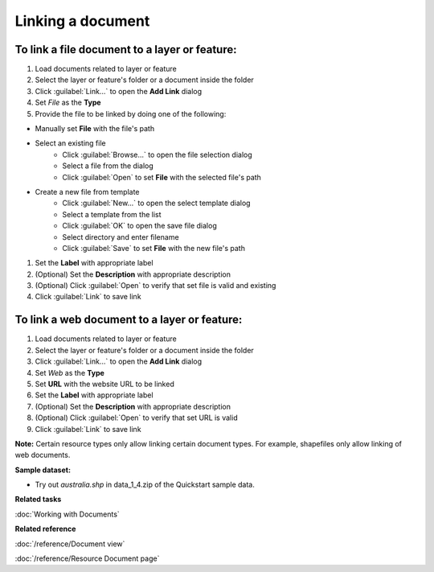 Linking a document
##################

To link a file document to a layer or feature:
----------------------------------------------

#. Load documents related to layer or feature
#. Select the layer or feature's folder or a document inside the folder
#. Click :guilabel:`Link...` to open the **Add Link** dialog
#. Set *File* as the **Type**
#. Provide the file to be linked by doing one of the following:

- Manually set **File** with the file's path
- Select an existing file
   - Click :guilabel:`Browse...` to open the file selection dialog
   - Select a file from the dialog
   - Click :guilabel:`Open` to set **File** with the selected file's path
- Create a new file from template
   - Click :guilabel:`New...` to open the select template dialog
   - Select a template from the list
   - Click :guilabel:`OK` to open the save file dialog
   - Select directory and enter filename
   - Click :guilabel:`Save` to set **File** with the new file's path

#. Set the **Label** with appropriate label
#. (Optional) Set the **Description** with appropriate description
#. (Optional) Click :guilabel:`Open` to verify that set file is valid and existing
#. Click :guilabel:`Link` to save link

To link a web document to a layer or feature:
---------------------------------------------

#. Load documents related to layer or feature
#. Select the layer or feature's folder or a document inside the folder
#. Click :guilabel:`Link...` to open the **Add Link** dialog
#. Set *Web* as the **Type**
#. Set **URL**  with the website URL to be linked
#. Set the **Label** with appropriate label
#. (Optional) Set the **Description** with appropriate description
#. (Optional) Click :guilabel:`Open` to verify that set URL is valid
#. Click :guilabel:`Link` to save link

**Note:** Certain resource types only allow linking certain document types. For example, shapefiles only allow linking of web documents.

**Sample dataset:**

- Try out *australia.shp* in data_1_4.zip of the Quickstart sample data.

**Related tasks**

:doc:`Working with Documents`

**Related reference**

:doc:`/reference/Document view`

:doc:`/reference/Resource Document page`
